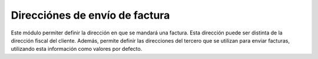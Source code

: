 ===============================
Direcciónes de envío de factura
===============================

Este módulo permiter definir la dirección en que se mandará una factura. Esta
dirección puede ser distinta de la dirección fiscal del cliente. Además,
permite definir las direcciones del tercero que se utilizan para enviar
facturas, utilizando esta información como valores por defecto.

